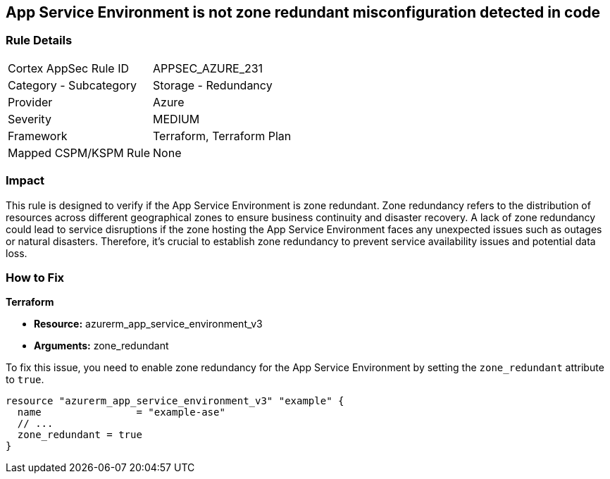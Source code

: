 
== App Service Environment is not zone redundant misconfiguration detected in code

=== Rule Details

[cols="1,2"]
|===
|Cortex AppSec Rule ID |APPSEC_AZURE_231
|Category - Subcategory |Storage - Redundancy
|Provider |Azure
|Severity |MEDIUM
|Framework |Terraform, Terraform Plan
|Mapped CSPM/KSPM Rule |None
|===


=== Impact
This rule is designed to verify if the App Service Environment is zone redundant. Zone redundancy refers to the distribution of resources across different geographical zones to ensure business continuity and disaster recovery. A lack of zone redundancy could lead to service disruptions if the zone hosting the App Service Environment faces any unexpected issues such as outages or natural disasters. Therefore, it's crucial to establish zone redundancy to prevent service availability issues and potential data loss.

=== How to Fix

*Terraform*

* *Resource:* azurerm_app_service_environment_v3
* *Arguments:* zone_redundant

To fix this issue, you need to enable zone redundancy for the App Service Environment by setting the `zone_redundant` attribute to `true`. 

[source,hcl]
----
resource "azurerm_app_service_environment_v3" "example" {
  name                = "example-ase"
  // ...
  zone_redundant = true
}
----

